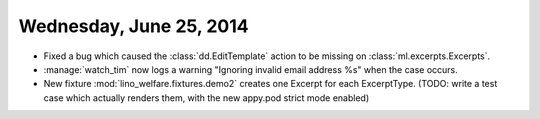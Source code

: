 ========================
Wednesday, June 25, 2014
========================

- Fixed a bug which caused the :class:`dd.EditTemplate` action to be
  missing on :class:`ml.excerpts.Excerpts`.

- :manage:`watch_tim` now logs a warning "Ignoring invalid email
  address %s" when the case occurs.

- New fixture :mod:`lino_welfare.fixtures.demo2` creates one Excerpt
  for each ExcerptType. (TODO: write a test case which actually
  renders them, with the new appy.pod strict mode enabled)
